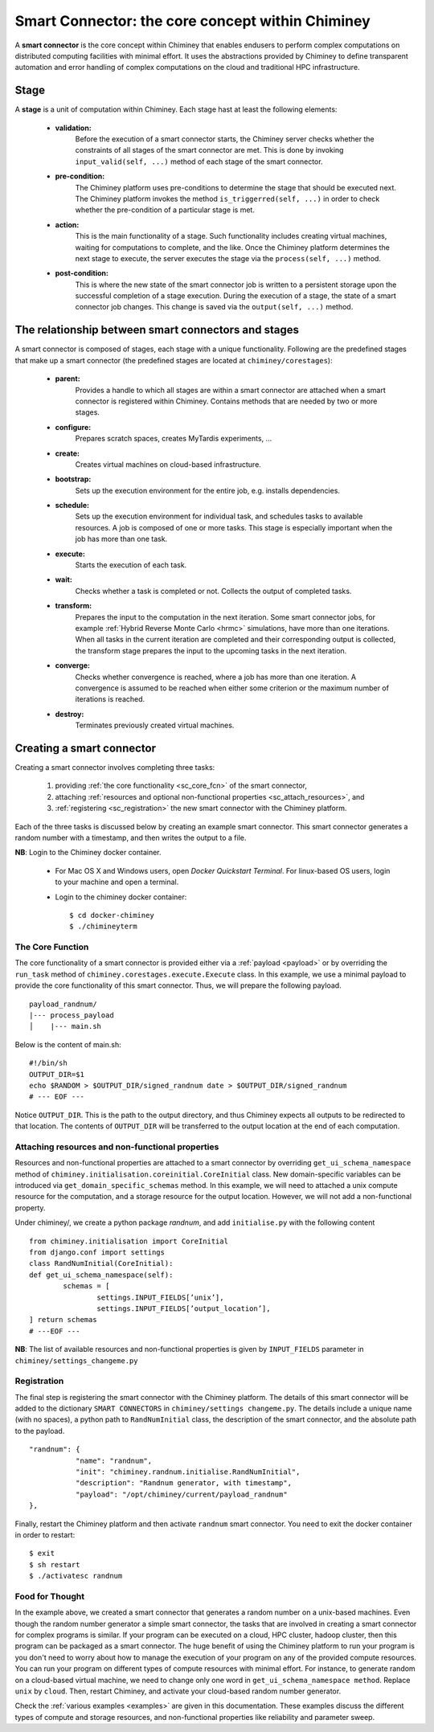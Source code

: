 
.. _smart_connector_desc:

Smart Connector: the core concept within Chiminey
-------------------------------------------------

A **smart connector** is the core concept within  Chiminey that enables endusers to
perform complex computations on distributed computing facilities with minimal effort.
It  uses the abstractions provided by Chiminey to define  transparent automation and error handling of
complex  computations on the cloud and traditional HPC infrastructure.




Stage
"""""

A **stage** is a unit of computation within Chiminey. Each stage hast at least the following elements:

    - **validation:**
        Before the execution of a smart connector starts, the Chiminey server checks whether the constraints of all stages of the smart connector are met. This is done by invoking  ``input_valid(self, ...)`` method of each stage of the smart connector.

    - **pre-condition:**
        The Chiminey platform uses  pre-conditions to determine the stage that should be  executed next.  The Chiminey platform invokes the  method ``is_triggerred(self, ...)`` in order to check whether the  pre-condition  of a particular stage is met.

    - **action:**
        This is the main functionality of a stage. Such functionality includes creating virtual machines, waiting for computations to complete, and the like. Once the Chiminey platform determines the next stage to execute, the server executes the stage via  the ``process(self, ...)`` method.

    - **post-condition:**
        This is where the  new state of the smart connector job is written to a persistent storage upon the successful completion of  a stage execution. During the execution of a stage, the state of a smart connector job changes. This change is saved via the ``output(self, ...)`` method.



The relationship between smart connectors and stages
""""""""""""""""""""""""""""""""""""""""""""""""""""

A smart connector is composed of stages,
each stage  with  a unique functionality.
Following are the predefined stages that make up a smart connector (the predefined stages are located at ``chiminey/corestages``):

    - **parent:**
        Provides a handle to which all stages are within a smart connector are attached when a smart connector is registered within Chiminey.  Contains methods that are needed by two or more stages.

    - **configure:**
        Prepares scratch spaces, creates MyTardis experiments, ...

    - **create:**
        Creates virtual machines on cloud-based infrastructure.

    - **bootstrap:**
        Sets up the execution environment for the entire job, e.g. installs dependencies.

    - **schedule:**
        Sets up the execution environment for individual task, and schedules tasks to available resources. A job is composed of one or more tasks. This stage is especially important when the job has more than one task.

    - **execute:**
        Starts the execution of each task.

    - **wait:**
        Checks whether a task is completed or not. Collects the output of completed tasks.

    - **transform:**
        Prepares the input to the computation in the next iteration. Some smart connector jobs, for example :ref:`Hybrid Reverse Monte Carlo <hrmc>` simulations,   have more than one iterations. When all tasks in the  current iteration are completed and their corresponding output is collected, the transform stage prepares the input to  the upcoming tasks  in the next iteration.

    - **converge:**
        Checks whether convergence is reached, where a job has more than one iteration.  A convergence  is assumed to be reached when either  some criterion or  the maximum number of iterations is reached.

    - **destroy:**
        Terminates previously created virtual machines.



.. _create_sc:

Creating a smart connector
"""""""""""""""""""""""""""

Creating a smart connector involves completing three tasks:

  #. providing :ref:`the core functionality <sc_core_fcn>` of the smart connector,
  #. attaching :ref:`resources and optional non-functional properties <sc_attach_resources>`, and
  #. :ref:`registering <sc_registration>` the new smart connector with the Chiminey platform.


Each of the three tasks is discussed below by  creating an example smart connector. This  smart connector  generates a random number with a timestamp,  and then writes the output to a file.


**NB**: Login to the Chiminey docker container.

    - For Mac OS X and Windows users, open `Docker Quickstart Terminal`. For linux-based OS users, login to your machine and open a terminal.

    - Login to the chiminey docker container::

        $ cd docker-chiminey
        $ ./chimineyterm



.. _sc_core_fcn:

The Core Function
~~~~~~~~~~~~~~~~~

The core functionality of a smart connector is provided either via a :ref:`payload <payload>` or by overriding the ``run_task`` method of ``chiminey.corestages.execute.Execute`` class.
In this example, we use a minimal payload to provide the core functionality of this smart connector. Thus, we will prepare the following payload.

::

    payload_randnum/
    |--- process_payload
    │    |--- main.sh


Below is the content of main.sh::

  #!/bin/sh
  OUTPUT_DIR=$1
  echo $RANDOM > $OUTPUT_DIR/signed_randnum date > $OUTPUT_DIR/signed_randnum
  # --- EOF ---


Notice ``OUTPUT_DIR``. This is the path to the output directory, and thus Chiminey expects all outputs to be redirected to that location.
The contents of ``OUTPUT_DIR`` will be transferred to the output location at the end of each computation.


.. _sc_attach_resources:

Attaching resources and non-functional properties
~~~~~~~~~~~~~~~~~~~~~~~~~~~~~~~~~~~~~~~~~~~~~~~~~~~

Resources and non-functional properties are attached to a smart connector by overriding ``get_ui_schema_namespace`` method of ``chiminey.initialisation.coreinitial.CoreInitial`` class.
New domain-specific variables can be introduced via ``get_domain_specific_schemas`` method.  In this example, we will need to attached a unix compute resource for the computation, and
a storage resource for the output location. However, we will not add a non-functional property.

Under chiminey/, we create a python package `randnum`, and add ``initialise.py`` with the following content

::

    from chiminey.initialisation import CoreInitial
    from django.conf import settings
    class RandNumInitial(CoreInitial):
    def get_ui_schema_namespace(self):
            schemas = [
                    settings.INPUT_FIELDS[’unix’],
                    settings.INPUT_FIELDS[’output_location’],
    ] return schemas
    # ---EOF ---

**NB**: The list of available resources and non-functional properties is given by ``INPUT_FIELDS`` parameter in ``chiminey/settings_changeme.py``

.. _sc_registration:

Registration
~~~~~~~~~~~~~

The final step is registering the smart connector  with the Chiminey platform. The details of this smart connector will be added to the dictionary ``SMART CONNECTORS`` in ``chiminey/settings changeme.py``.
The details include a unique name (with no spaces), a python path to ``RandNumInitial`` class, the description of the smart connector, and the absolute path to the payload.

::

      "randnum": {
                 "name": "randnum",
                 "init": "chiminey.randnum.initialise.RandNumInitial",
                 "description": "Randnum generator, with timestamp",
                 "payload": "/opt/chiminey/current/payload_randnum"
      },


Finally, restart the Chiminey platform and then activate ``randnum`` smart connector. You need to exit the docker container in order to restart::

  $ exit
  $ sh restart
  $ ./activatesc randnum


Food for Thought
~~~~~~~~~~~~~
In the example above, we created  a  smart connector that generates  a random number on a unix-based machines. Even though the random number generator a simple
smart connector, the tasks that are involved in creating a smart connector for complex programs is similar. If your program can be executed on a cloud, HPC cluster, hadoop cluster, then this program can be packaged as a smart connector. The huge benefit of using the Chiminey platform to run your program is you don't need to worry about how to
manage the execution of your program on any of the provided compute resources.
You can run your program on different types of compute resources with minimal effort. For instance,  to generate random on a cloud-based virtual machine, we need
to change only one word in ``get_ui_schema_namespace method``. Replace ``unix`` by ``cloud``. Then, restart Chiminey, and activate your cloud-based random number generator.

Check the :ref:`various examples <examples>` are given in this documentation. These examples discuss the different types of compute and storage resources, and non-functional properties like reliability and parameter sweep. 
